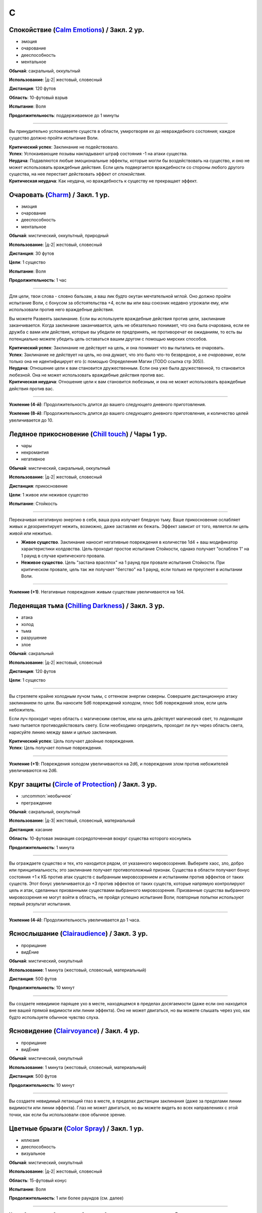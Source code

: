 C
~~~~~~~~

.. _spell--c--Calm-Emotions:

Спокойствие (`Calm Emotions <http://2e.aonprd.com/Spells.aspx?ID=31>`_) / Закл. 2 ур.
""""""""""""""""""""""""""""""""""""""""""""""""""""""""""""""""""""""""""""""""""""""""""""

- эмоция
- очарование
- дееспособность
- ментальное

**Обычай**: сакральный, оккультный

**Использование**: |д-2| жестовый, словесный

**Дистанция**: 120 футов

**Область**: 10-футовый взрыв

**Испытание**: Воля

**Продолжительность**: поддерживаемое до 1 минуты

----------

Вы принудительно успокаиваете существ в области, умиротворяя их до невраждебного состояния; каждое существо должно пройти испытание Воли.

| **Критический успех**: Заклинание не подействовало.
| **Успех**: Успокаивающие позывы накладывают штраф состояния -1 на атаки существа.
| **Неудача**: Подавляются любые эмоциональные эффекты, которые могли бы воздействовать на существо, и оно не может использовать враждебные действия. Если цель подвергается враждебности со стороны любого другого существа, на нее перестает действовать эффект от *спокойствия*.
| **Критическая неудача**: Как неудача, но враждебность к существу не прекращает эффект.



.. _spell--c--Charm:

Очаровать (`Charm <http://2e.aonprd.com/Spells.aspx?ID=34>`_) / Закл. 1 ур.
""""""""""""""""""""""""""""""""""""""""""""""""""""""""""""""""""""""""""""""""""""""""""""

- эмоция
- очарование
- дееспособность
- ментальное

**Обычай**: мистический, оккультный, природный

**Использование**: |д-2| жестовый, словесный

**Дистанция**: 30 футов

**Цели**: 1 существо

**Испытание**: Воля

**Продолжительность**: 1 час

----------

Для цели, твои слова - словно бальзам, а ваш лик будто окутан мечтательной мглой.
Оно должно пройти испытание Воли, с бонусом за обстоятельства +4, если вы или ваш союзник недавно угрожали ему, или использовали против него враждебные действия.

Вы можете Развеять заклинание.
Если вы используете враждебные действия против цели, заклинание заканчивается.
Когда заклинание заканчивается, цель не обязательно понимает, что она была очарована, если ее дружба с вами или действия, которые вы убедили ее предпринять, не противоречат ее ожиданиям, то есть вы потенциально можете убедить цель оставаться вашим другом с помощью мирских способов.

| **Критический успех**: Заклинание не действует на цель, и она понимает что вы пытались ее очаровать.
| **Успех**: Заклинание не действует на цель, но она думает, что это было что-то безвредное, а не *очарование*, если только она не идентифицирует его (с помощью Определения Магии (TODO ссылка стр 305)).
| **Неудача**: Отношение цели к вам становится дружественным. Если она уже была дружественной, то становится любезной. Она не может использовать враждебные действия против вас.
| **Критическая неудача**: Отношение цели к вам становится любезным, и она не может использовать враждебные действия против вас.

.. versionchanged:: /errata-r1
	Изменена ссылка на страницу по "Определению магии".

----------

**Усиление (4-й)**: Продолжительность длится до вашего следующего дневного приготовления.

**Усиление (8-й)**: Продолжительность длится до вашего следующего дневного приготовления, и количество целей увеличивается до 10.



.. _spell--c--Chill-Touch:

Ледяное прикосновение (`Chill touch <http://2e.aonprd.com/Spells.aspx?ID=35>`_) / Чары 1 ур.
""""""""""""""""""""""""""""""""""""""""""""""""""""""""""""""""""""""""""""""""""""""""""""""

- чары
- некромантия
- негативное

**Обычай**: мистический, сакральный, оккультный

**Использование**: |д-2| жестовый, словесный

**Дистанция**: прикосновение

**Цели**: 1 живое или неживое существо

**Испытание**: Стойкость

--------------------------------------------------

Перекачивая негативную энергию в себя, ваша рука излучает бледную тьму.
Ваше прикосновение ослабляет живых и дезориентирует нежить, возможно, даже заставляя их бежать.
Эффект зависит от того, является ли цель живой или нежитью.

* **Живое существо**. Заклинание наносит негативные повреждения в количестве 1d4 + ваш модификатор характеристики колдовства. Цель проходит простое испытание Стойкости, однако получает "ослаблен 1" на 1 раунд в случае критического провала.
* **Неживое существо**. Цель "застана врасплох" на 1 раунд при провале испытания Стойкости. При критическом провале, цель так же получает "бегство" на 1 раунд, если только не преуспеет в испытании Воли.

--------------------------------------------------

**Усиление (+1)**. Негативные повреждения живым существам увеличиваются на 1d4.

.. versionchanged:: /errata-r1
	Убран признак "атака".



.. _spell--c--Chilling-Darkness:

Леденящая тьма (`Chilling Darkness <http://2e.aonprd.com/Spells.aspx?ID=36>`_) / Закл. 3 ур.
""""""""""""""""""""""""""""""""""""""""""""""""""""""""""""""""""""""""""""""""""""""""""""

- атака
- холод
- тьма
- разрушение
- злое

**Обычай**: сакральный

**Использование**: |д-2| жестовый, словесный

**Дистанция**: 120 футов

**Цели**: 1 существо

----------

Вы стреляете крайне холодным лучом тьмы, с оттенком энергии скверны.
Совершите дистанционную атаку заклинанием по цели.
Вы наносите 5d6 повреждений холодом, плюс 5d6 повреждений злом, если цель небожитель.

Если луч проходит через область с магическим светом, или на цель действует магический свет, то *леденящая тьма* пытается противодействовать свету.
Если необходимо определить, проходит ли луч через область света, нарисуйте линию между вами и целью заклинания.

| **Критический успех**: Цель получает двойные повреждения.
| **Успех**: Цель получает полные повреждения.

----------

**Усиление (+1)**: Повреждения холодом увеличиваются на 2d6, и повреждения злом против небожителей увеличиваются на 2d6.



.. _spell--c--Circle-of-Protection:

Круг защиты (`Circle of Protection <http://2e.aonprd.com/Spells.aspx?ID=38>`_) / Закл. 3 ур.
""""""""""""""""""""""""""""""""""""""""""""""""""""""""""""""""""""""""""""""""""""""""""""

- :uncommon:`необычное`
- преграждение

**Обычай**: сакральный, оккультный

**Использование**: |д-3| жестовый, словесный, материальный

**Дистанция**: касание

**Область**: 10-футовая эманация сосредоточенная вокруг существа которого коснулись

**Продолжительность**: 1 минута

----------

Вы ограждаете существо и тех, кто находится рядом, от указанного мировоззрения.
Выберите хаос, зло, добро или принципиальность; это заклинание получает противоположный признак.
Существа в области получают бонус состояния +1 к КБ против атак существ с выбранным мировоззрением и испытаниям против эффектов от таких существ.
Этот бонус увеличивается до +3 против эффектов от таких существ, которые напрямую контролируют цель и атак, сделанных призванными существами выбранного мировоззрения.
Призванные существа выбранного мировоззрения не могут войти в область, не пройдя успешно испытание Воли; повторные попытки используют первый результат испытания.

----------

**Усиление (4-й)**: Продолжительность увеличивается до 1 часа.



.. _spell--c--Clairaudience:

Яснослышание (`Clairaudience <http://2e.aonprd.com/Spells.aspx?ID=39>`_) / Закл. 3 ур.
"""""""""""""""""""""""""""""""""""""""""""""""""""""""""""""""""""""""""""""""""""""""

- прорицание
- видЕние

**Обычай**: мистический, оккультный

**Использование**: 1 минута (жестовый, словесный, материальный)

**Дистанция**: 500 футов

**Продолжительность**: 10 минут

----------

Вы создаете невидимое парящее ухо в месте, находящемся в пределах досягаемости (даже если оно находится вне вашей прямой видимости или линии эффекта).
Оно не может двигаться, но вы можете слышать через ухо, как будто используете обычное чувство слуха.



.. _spell--c--Clairvoyance:

Ясновидение (`Clairvoyance <http://2e.aonprd.com/Spells.aspx?ID=40>`_) / Закл. 4 ур.
""""""""""""""""""""""""""""""""""""""""""""""""""""""""""""""""""""""""""""""""""""""""""""""

- прорицание
- видЕние

**Обычай**: мистический, оккультный

**Использование**: 1 минута (жестовый, словесный, материальный)

**Дистанция**: 500 футов

**Продолжительность**: 10 минут

----------

Вы создаете невидимый летающий глаз в месте, в пределах дистанции заклинания (даже за пределами линии видимости или линии эффекта).
Глаз не может двигаться, но вы можете видеть во всех направлениях с этой точки, как если бы использовали свое обычное зрение.



.. _spell--c--Color-Spray:

Цветные брызги (`Color Spray <http://2e.aonprd.com/Spells.aspx?ID=44>`_) / Закл. 1 ур.
""""""""""""""""""""""""""""""""""""""""""""""""""""""""""""""""""""""""""""""""""""""""""""

- иллюзия
- дееспособность
- визуальное

**Обычай**: мистический, оккультный

**Использование**: |д-2| жестовый, словесный

**Область**: 15-футовый конус

**Испытание**: Воля

**Продолжительность**: 1 или более раундов (см. далее)

----------

Цветной вихрь воздействует на наблюдателей в зависимости от их испытания Воли.

| **Критический успех**: Заклинание не действует на существо.
| **Успех**: Существо "ослеплено" на 1 раунд
| **Неудача**: Существо "ошеломлено 1", "слепое 1", и "ослеплено" на 1 минуту.
| **Критическая неудача**: Существо "ошеломлено" на 1 раунд и "слепое" на 1 минуту.



.. _spell--c--Command:

Приказ (`Command <http://2e.aonprd.com/Spells.aspx?ID=45>`_) / Закл. 1 ур.
""""""""""""""""""""""""""""""""""""""""""""""""""""""""""""""""""""""""""""""""""""""""""""

- слуховой
- очарование
- языковой
- ментальный

**Обычай**: мистический, сакральный, оккультный

**Использование**: |д-2| жестовый, словесный

**Дистанция**: 30 футов

**Цели**: 1 существо

**Испытание**: Воля

**Продолжительность**: до конца следующего хода цели

----------

Ты выкрикиваешь команду, которую трудно проигнорировать.
Вы можете приказать цели приблизиться к вам, убежать (как если бы у нее было состояние "бегство"), отпустить то что она держит, лечь на землю, или стоять на месте.
Она не может Выждать или использовать никакие реакции, пока не выполнит ваш приказ.
Эффекты зависят от испытания Воли.

| **Успех**: Заклинание не подействовало на цель.
| **Неудача**: В качестве первого действия во время следующего хода, существо обязано использовать одно действие чтобы выполнить ваш приказ.
| **Критическая неудача**: Существо обязано использовать все свои действия во время следующего хода, чтобы подчиниться вашему приказу.

----------

**Усиление (5-й)**: Вы можете выбрать до 10 существ в качестве целей.



.. _spell--c--Comprehend-Language:

Понимание языка (`Comprehend Language <http://2e.aonprd.com/Spells.aspx?ID=46>`_) / Закл. 2 ур.
"""""""""""""""""""""""""""""""""""""""""""""""""""""""""""""""""""""""""""""""""""""""""""""""""

- прорицание

**Обычай**: мистический, сакральный, оккультный

**Использование**: |д-2| жестовый, словесный

**Дистанция**: 30 футов

**Цели**: 1 существо

**Продолжительность**: 1 час

----------

Цель может понять один язык, который она слышит или читает, во время произнесения заклинания.
Это не позволяет ей понимать шифры, язык выраженный метафорами, и тому подобное (на усмотрение Мастера).
Если цель может слышать несколько языков и знает об этом, она может выбрать какой язык понимать; иначе, выбирается один случайный язык.

----------

**Усиление (3-й)**: Цель так же может говорить на этом языке.

**Усиление (4-й)**: Вы можете выбрать целями до 10 существ и они могут говорить на языке.



.. _spell--c--Cone-of-Cold:

Конус холода (`Cone of Cold <https://2e.aonprd.com/Spells.aspx?ID=47>`_) / Закл. 5 ур.
""""""""""""""""""""""""""""""""""""""""""""""""""""""""""""""""""""""""""""""""""""""""""

- разрушение
- холод

**Обычай**: мистический, природный

**Использование**: |д-2| жестовый, словесный

**Область**: 60-футовый конус

**Испытание**: простой Рефлекс

----------

Ледяной холод вырывается из ваших рук.
Вы наносите существам в области 12d6 повреждений холодом.

----------

**Усиление (+1)**: Повреждения увеличиваются на 2d6.



.. _spell--c--Confusion:

Замешательство (`Confusion <http://2e.aonprd.com/Spells.aspx?ID=48>`_) / Закл. 4 ур.
""""""""""""""""""""""""""""""""""""""""""""""""""""""""""""""""""""""""""""""""""""""""""""""

- эмоция
- очарование
- ментальное

**Обычай**: мистический, оккультный

**Использование**: |д-2| жестовый, словесный

**Дистанция**: 30 футов

**Цели**: 1 существо

**Область**: Воля

**Продолжительность**: 1 минута

----------

Вы дурманите существо странными импульсами, заставляя его действовать случайным образом.
Эффекты зависят от испытания Воли цели.
Вы можете :ref:`action--Dismiss` заклинание.

| **Критический успех**: Заклинание не подействовало на цель.
| **Успех**: Цель бессвязно бормочет и "ошеломлена 1".
| **Неудача**: Цель получает "замешательство" на 1 минуту. Она может попытаться пройти новое испытание в конце каждого своего хода чтобы закончить "замешательство".
| **Критическая неудача**: Цель в "замешательстве" на 1 минуту, без возможности пройти испытание чтобы закончить состояние.

----------

**Усиление (8-й)**: Вы можете выбрать целями до 10 существ.



.. _spell--c--Continual-Flame:

Вечное пламя (`Continual Flame <http://2e.aonprd.com/Spells.aspx?ID=50>`_) / Закл. 2 ур.
""""""""""""""""""""""""""""""""""""""""""""""""""""""""""""""""""""""""""""""""""""""""""""

- разрушение
- свет

**Обычай**: мистический, сакральный, оккультный, природный

**Использование**: |д-3| жестовый, словесный, материальный

**Дистанция**: касание

**Цели**: 1 объект

**Продолжительность**: неограниченно

**Стоимость**: 6 зм в рубиновой пыли

----------

Магическое пламя вырывается из объекта, яркое, как факел.
Ему не требуется кислород, оно не реагирует на воду, не производит тепло.

----------

**Усиление (+1)**: Стоимость увеличивается следующим образом:
3-й ур. 16 зм;
4-й ур. 30 зм;
5-й ур. 60 зм;
6-й ур. 120 зм; 
7-й ур. 270 зм;
8-й ур. 540 зм;
9-й ур. 1350 зм;
10-й ур. 3350 зм.



.. _spell--c--Create-Food:

Создание еды (`Create Food <http://2e.aonprd.com/Spells.aspx?ID=52>`_) / Закл. 2 ур.
""""""""""""""""""""""""""""""""""""""""""""""""""""""""""""""""""""""""""""""""""""""""""""

- воплощение

**Обычай**: мистический, сакральный, природный

**Использование**: 1 час (жестовый, словесный)

**Дистанция**: 30 футов

----------

Вы создаете достаточно еды чтобы накормить 6 существ среднего размера на день.
Эта пища безвкусна и непривлекательна, но питательна.
Через 1 день, если никто ее не съел, она портится и становится несъедобной.
Большинство маленьких существ едят 1/4 от объема еда среднего существа (большинство крошечных существ едят 1/16 от объема еды среднего существа), большинство больших существ едят в 10 раз больше средних (огромные в 100 раз больше и так далее).

----------

**Усиление (4-й)**: Вы можете накормить 12 средних существ.

**Усиление (6-й)**: Вы можете накормить 50 средних существ.

**Усиление (8-й)**: Вы можете накормить 200 средних существ.



.. _spell--c--Create-Water:

Создание воды (`Create Water <http://2e.aonprd.com/Spells.aspx?ID=53>`_) / Закл. 1 ур.
""""""""""""""""""""""""""""""""""""""""""""""""""""""""""""""""""""""""""""""""""""""""""""

- воплощение
- вода

**Обычай**: мистический, сакральный, природный

**Использование**: |д-2| жестовый, словесный

**Дистанция**: 0 футов

----------

Когда вы складываете руки чашечкой, из них течет вода.
Вы создаете 2 галлона воды.
Если ее никто не пьет, она испаряется через 1 день.



.. _spell--c--Creation:

Созидание (`Creation <http://2e.aonprd.com/Spells.aspx?ID=54>`_) / Закл. 4 ур.
""""""""""""""""""""""""""""""""""""""""""""""""""""""""""""""""""""""""""""""""""""""""""""""

- воплощение

**Обычай**: мистический, природный

**Использование**: 1 минута (жестовый, словесный, материальный)

**Дистанция**: 0 футов

**Продолжительность**: 1 час

----------

Вы создаете временный объект из сверхъестественной энергии.
Он должен быть растительного происхождения (например, древесина или бумага), 5 кубических футов или меньше.
Он не может иметь вычурных художественных деталей или сложных подвижных части, не может иметь ценность, или быть изготовлен из драгоценных материалов или материалов необычной редкости и лучше.
Является очевидным, что предмет наколдован и является временным, и поэтому не может быть продан или выдан за подлинный.

----------

**Усиление (5-й)**: Предмет металлический и может включать в себя обычные минералы, такие как полевой шпат или кварц.



.. _spell--c--Crisis-of-Faith:

Кризис веры (`Crisis of Faith <http://2e.aonprd.com/Spells.aspx?ID=55>`_) / Закл. 3 ур.
""""""""""""""""""""""""""""""""""""""""""""""""""""""""""""""""""""""""""""""""""""""""""""

- очарование
- ментальное

**Обычай**: сакральный

**Использование**: |д-2| жестовый, словесный

**Дистанция**: 30 футов

**Цели**: 1 существо

**Испытание**: Воля

----------

Вы нападаете на веру цели, пронизывая существо сомнениями и ментальным смятением, которые наносят 6d6 ментальных повреждений или 6d8 ментальных повреждений, если цель может колдовать сакральные заклинания.
Эффект определяется испытанием Воли цели.

| **Критический успех**: Заклинание не подействовало на цель.
| **Успех**: Цель получает половину повреждений.
| **Неудача**: Цель получает полные повреждения; если она может колдовать сакральные заклинания, то получает "одурманен 1" на 1 раунд.
| **Критическая неудача**: Цель получает двойные повреждения, "одурманена 1" на 1 раунд, и не может колдовать сакральные заклинания на 1 раунд.

Для большинства божеств, использование этого заклинания на последователе своей собственной веры, без веской причины, считается анафемой.

----------

**Усиление (+1)**: Повреждения увеличиваются на 2d6 (или 2d8 если цель сакральный колдун).
